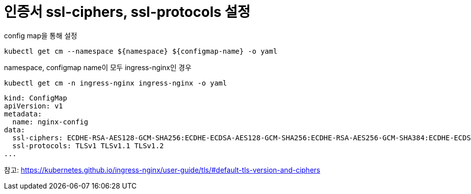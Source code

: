 :hardbreaks:
= 인증서 ssl-ciphers, ssl-protocols 설정

config map을 통해 설정

[source,shell]
----
kubectl get cm --namespace ${namespace} ${configmap-name} -o yaml
----

namespace, configmap name이 모두 ingress-nginx인 경우
[source,shell]
----
kubectl get cm -n ingress-nginx ingress-nginx -o yaml
----

[source,yaml]
----
kind: ConfigMap
apiVersion: v1
metadata:
  name: nginx-config
data:
  ssl-ciphers: ECDHE-RSA-AES128-GCM-SHA256:ECDHE-ECDSA-AES128-GCM-SHA256:ECDHE-RSA-AES256-GCM-SHA384:ECDHE-ECDSA-AES256-GCM-SHA384:DHE-RSA-AES128-GCM-SHA256:DHE-DSS-AES128-GCM-SHA256:kEDH+AESGCM:ECDHE-RSA-AES128-SHA256:ECDHE-ECDSA-AES128-SHA256:ECDHE-RSA-AES128-SHA:ECDHE-ECDSA-AES128-SHA:ECDHE-RSA-AES256-SHA384:ECDHE-ECDSA-AES256-SHA384:ECDHE-RSA-AES256-SHA:ECDHE-ECDSA-AES256-SHA:DHE-RSA-AES128-SHA256:DHE-RSA-AES128-SHA:DHE-DSS-AES128-SHA256:DHE-RSA-AES256-SHA256:DHE-DSS-AES256-SHA:DHE-RSA-AES256-SHA:AES128-GCM-SHA256:AES256-GCM-SHA384:AES128-SHA256:AES256-SHA256:AES128-SHA:AES256-SHA:AES:CAMELLIA:DES-CBC3-SHA:!aNULL:!eNULL:!EXPORT:!DES:!RC4:!MD5:!PSK:!aECDH:!EDH-DSS-DES-CBC3-SHA:!EDH-RSA-DES-CBC3-SHA:!KRB5-DES-CBC3-SHA
  ssl-protocols: TLSv1 TLSv1.1 TLSv1.2
...
----


참고: https://kubernetes.github.io/ingress-nginx/user-guide/tls/#default-tls-version-and-ciphers
